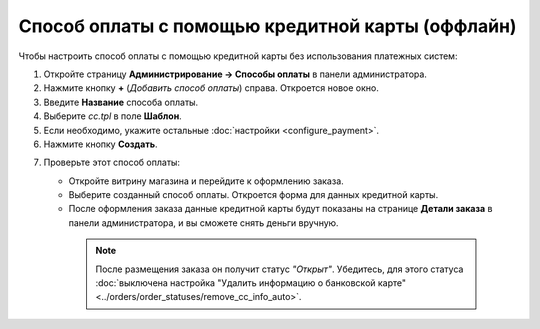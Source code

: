*************************************************
Способ оплаты с помощью кредитной карты (оффлайн)
*************************************************

Чтобы настроить способ оплаты с помощью кредитной карты без использования платежных систем:

1. Откройте страницу **Администрирование → Способы оплаты** в панели администратора.

2. Нажмите кнопку **+** (*Добавить способ оплаты*) справа. Откроется новое окно.

3. Введите **Название** способа оплаты.

4. Выберите *cc.tpl* в поле **Шаблон**.

5. Если необходимо, укажите остальные :doc:`настройки <configure_payment>`.

6. Нажмите кнопку **Создать**.

.. image:: img/offline_payment.png
    :align: center
    :alt: Выберите для способа оплаты шаблон cc.tpl.

7. Проверьте этот способ оплаты:

   * Откройте витрину магазина и перейдите к оформлению заказа.

   * Выберите созданный способ оплаты. Откроется форма для данных кредитной карты.

   * После оформления заказа данные кредитной карты будут показаны на странице **Детали заказа** в панели администратора, и вы сможете снять деньги вручную.

    .. note::

        После размещения заказа он получит статус *"Открыт"*. Убедитесь, для этого статуса :doc:`выключена настройка "Удалить информацию о банковской карте" <../orders/order_statuses/remove_cc_info_auto>`.
